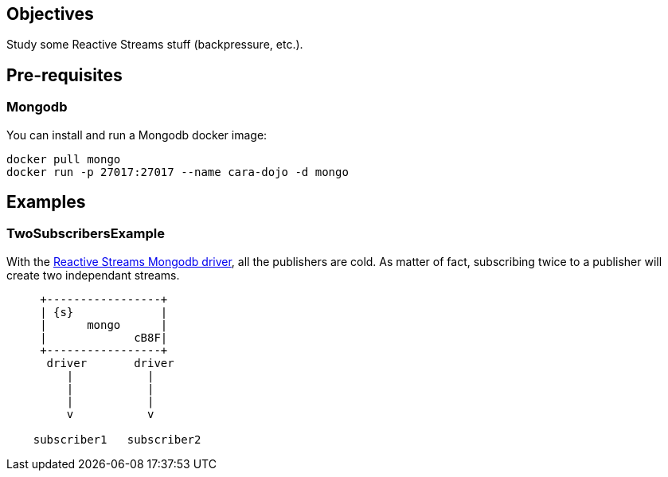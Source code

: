 == Objectives

Study some Reactive Streams stuff (backpressure, etc.).

== Pre-requisites

=== Mongodb

You can install and run a Mongodb docker image:

```
docker pull mongo
docker run -p 27017:27017 --name cara-dojo -d mongo
```

== Examples

=== TwoSubscribersExample

With the http://mongodb.github.io/mongo-java-driver-reactivestreams/[Reactive Streams Mongodb driver],
all the publishers are cold.
As matter of fact, subscribing twice to a publisher will create two independant streams.


[ditaa]
----
     +-----------------+
     | {s}             |
     |      mongo      |
     |             cB8F|
     +-----------------+
      driver       driver
         |           |
         |           |
         |           |
         v           v

    subscriber1   subscriber2
----
